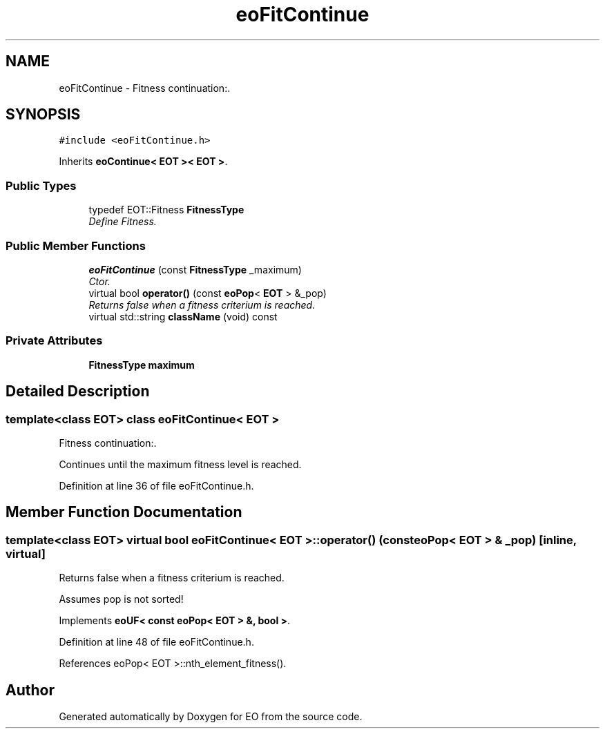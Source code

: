 .TH "eoFitContinue" 3 "19 Oct 2006" "Version 0.9.4-cvs" "EO" \" -*- nroff -*-
.ad l
.nh
.SH NAME
eoFitContinue \- Fitness continuation:.  

.PP
.SH SYNOPSIS
.br
.PP
\fC#include <eoFitContinue.h>\fP
.PP
Inherits \fBeoContinue< EOT >< EOT >\fP.
.PP
.SS "Public Types"

.in +1c
.ti -1c
.RI "typedef EOT::Fitness \fBFitnessType\fP"
.br
.RI "\fIDefine Fitness. \fP"
.in -1c
.SS "Public Member Functions"

.in +1c
.ti -1c
.RI "\fBeoFitContinue\fP (const \fBFitnessType\fP _maximum)"
.br
.RI "\fICtor. \fP"
.ti -1c
.RI "virtual bool \fBoperator()\fP (const \fBeoPop\fP< \fBEOT\fP > &_pop)"
.br
.RI "\fIReturns false when a fitness criterium is reached. \fP"
.ti -1c
.RI "virtual std::string \fBclassName\fP (void) const "
.br
.in -1c
.SS "Private Attributes"

.in +1c
.ti -1c
.RI "\fBFitnessType\fP \fBmaximum\fP"
.br
.in -1c
.SH "Detailed Description"
.PP 

.SS "template<class EOT> class eoFitContinue< EOT >"
Fitness continuation:. 

Continues until the maximum fitness level is reached. 
.PP
Definition at line 36 of file eoFitContinue.h.
.SH "Member Function Documentation"
.PP 
.SS "template<class EOT> virtual bool \fBeoFitContinue\fP< \fBEOT\fP >::operator() (const \fBeoPop\fP< \fBEOT\fP > & _pop)\fC [inline, virtual]\fP"
.PP
Returns false when a fitness criterium is reached. 
.PP
Assumes pop is not sorted! 
.PP
Implements \fBeoUF< const eoPop< EOT > &, bool >\fP.
.PP
Definition at line 48 of file eoFitContinue.h.
.PP
References eoPop< EOT >::nth_element_fitness().

.SH "Author"
.PP 
Generated automatically by Doxygen for EO from the source code.
